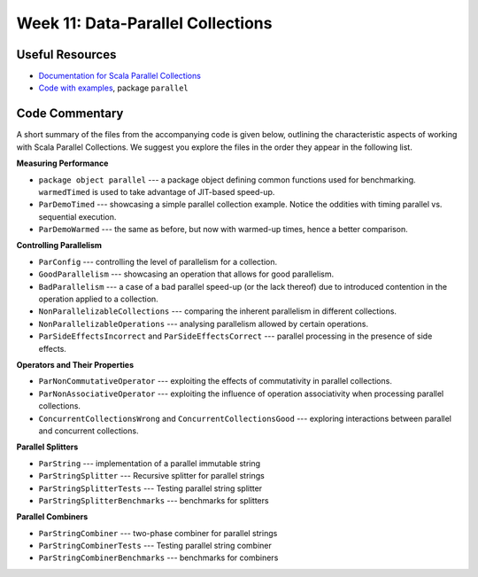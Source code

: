 .. -*- mode: rst -*-

Week 11: Data-Parallel Collections
==================================

Useful Resources
----------------

* `Documentation for Scala Parallel Collections
  <https://docs.scala-lang.org/overviews/parallel-collections/overview.html>`_
* `Code with examples
  <https://github.com/ysc3248/lectures-2020/tree/11-parallel>`_,
  package ``parallel``

Code Commentary
---------------
A short summary of the files from the accompanying code is given
below, outlining the characteristic aspects of working with Scala
Parallel Collections. We suggest you explore the files in the order
they appear in the following list.

**Measuring Performance**

* ``package object parallel`` --- a package object defining common
  functions used for benchmarking. ``warmedTimed`` is used to take
  advantage of JIT-based speed-up.

* ``ParDemoTimed`` --- showcasing a simple parallel collection
  example. Notice the oddities with timing parallel vs. sequential
  execution.

* ``ParDemoWarmed`` --- the same as before, but now with warmed-up
  times, hence a better comparison.

**Controlling Parallelism**

* ``ParConfig`` --- controlling the level of parallelism for a
  collection.

* ``GoodParallelism`` --- showcasing an operation that allows for good
  parallelism.

* ``BadParallelism`` --- a case of a bad parallel speed-up (or the
  lack thereof) due to introduced contention in the operation applied
  to a collection.

* ``NonParallelizableCollections`` --- comparing the inherent
  parallelism in different collections.

* ``NonParallelizableOperations`` --- analysing parallelism allowed by
  certain operations.

* ``ParSideEffectsIncorrect`` and ``ParSideEffectsCorrect`` ---
  parallel processing in the presence of side effects.

**Operators and Their Properties**

* ``ParNonCommutativeOperator`` --- exploiting the effects of
  commutativity in parallel collections.

* ``ParNonAssociativeOperator`` --- exploiting the influence of
  operation associativity when processing parallel collections.

* ``ConcurrentCollectionsWrong`` and ``ConcurrentCollectionsGood`` ---
  exploring interactions between parallel and concurrent collections.

**Parallel Splitters**

* ``ParString`` --- implementation of a parallel immutable string

* ``ParStringSplitter`` --- Recursive splitter for parallel strings

* ``ParStringSplitterTests`` --- Testing parallel string splitter

* ``ParStringSplitterBenchmarks`` --- benchmarks for splitters

**Parallel Combiners**

* ``ParStringCombiner`` --- two-phase combiner for parallel strings

* ``ParStringCombinerTests`` --- Testing parallel string combiner

* ``ParStringCombinerBenchmarks`` --- benchmarks for combiners

